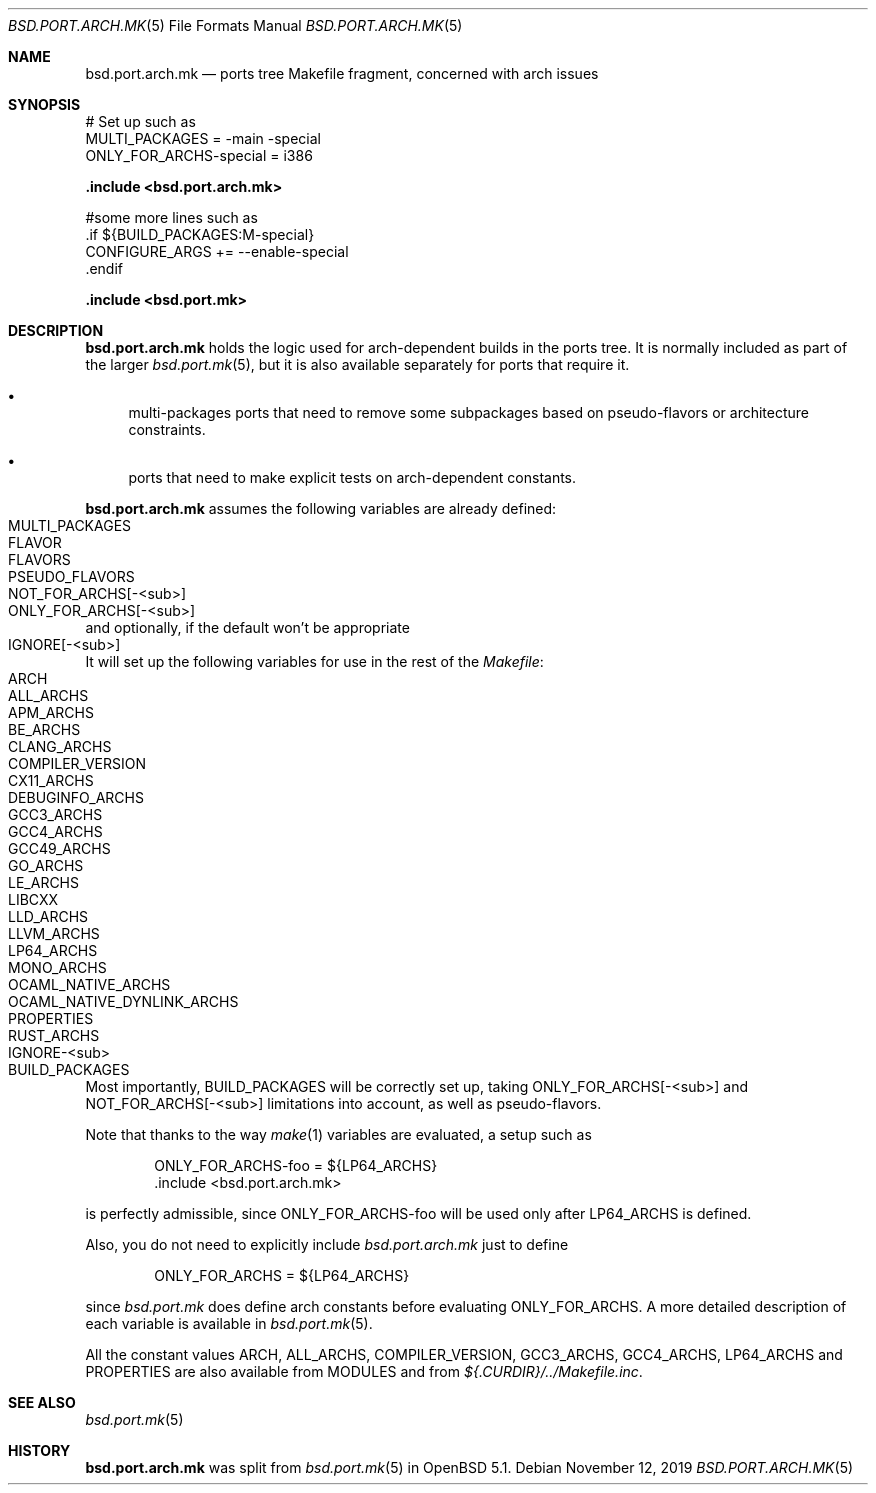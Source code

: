 .\" $OpenBSD: bsd.port.arch.mk.5,v 1.11 2019/11/12 16:38:26 espie Exp $
.\"
.\" Copyright (c) 2011 Marc Espie
.\"
.\" All rights reserved.
.\"
.\" Redistribution and use in source and binary forms, with or without
.\" modification, are permitted provided that the following conditions
.\" are met:
.\" 1. Redistributions of source code must retain the above copyright
.\"    notice, this list of conditions and the following disclaimer.
.\" 2. Redistributions in binary form must reproduce the above copyright
.\"    notice, this list of conditions and the following disclaimer in the
.\"    documentation and/or other materials provided with the distribution.
.\"
.\" THIS SOFTWARE IS PROVIDED BY THE DEVELOPERS ``AS IS'' AND ANY EXPRESS OR
.\" IMPLIED WARRANTIES, INCLUDING, BUT NOT LIMITED TO, THE IMPLIED WARRANTIES
.\" OF MERCHANTABILITY AND FITNESS FOR A PARTICULAR PURPOSE ARE DISCLAIMED.
.\" IN NO EVENT SHALL THE DEVELOPERS BE LIABLE FOR ANY DIRECT, INDIRECT,
.\" INCIDENTAL, SPECIAL, EXEMPLARY, OR CONSEQUENTIAL DAMAGES (INCLUDING, BUT
.\" NOT LIMITED TO, PROCUREMENT OF SUBSTITUTE GOODS OR SERVICES; LOSS OF USE,
.\" DATA, OR PROFITS; OR BUSINESS INTERRUPTION) HOWEVER CAUSED AND ON ANY
.\" THEORY OF LIABILITY, WHETHER IN CONTRACT, STRICT LIABILITY, OR TORT
.\" (INCLUDING NEGLIGENCE OR OTHERWISE) ARISING IN ANY WAY OUT OF THE USE OF
.\" THIS SOFTWARE, EVEN IF ADVISED OF THE POSSIBILITY OF SUCH DAMAGE.
.\"
.Dd $Mdocdate: November 12 2019 $
.Dt BSD.PORT.ARCH.MK 5
.Os
.Sh NAME
.Nm bsd.port.arch.mk
.Nd ports tree Makefile fragment, concerned with arch issues
.Sh SYNOPSIS
.Bd -literal
# Set up such as
MULTI_PACKAGES = -main -special
ONLY_FOR_ARCHS-special = i386
.Ed
.Pp
.Fd .include <bsd.port.arch.mk>
.Bd -literal
#some more lines such as
\&.if ${BUILD_PACKAGES:M-special}
CONFIGURE_ARGS += --enable-special
\&.endif
.Ed
.Pp
.Fd .include <bsd.port.mk>
.Sh DESCRIPTION
.Nm
holds the logic used for arch-dependent builds in the ports tree.
It is normally included as part of the larger
.Xr bsd.port.mk 5 ,
but it is also available separately for ports that require it.
.Bl -bullet
.It
multi-packages ports that need to remove some subpackages based
on pseudo-flavors or architecture constraints.
.It
ports that need to make explicit tests on arch-dependent constants.
.El
.Pp
.Nm
assumes the following variables are already defined:
.Bl -tag -offset indent -compact -width ONLY_FOR_ARCH-<sub>
.It MULTI_PACKAGES
.It FLAVOR
.It FLAVORS
.It PSEUDO_FLAVORS
.It Ev NOT_FOR_ARCHS[-<sub>]
.It Ev ONLY_FOR_ARCHS[-<sub>]
.El
and optionally, if the default won't be appropriate
.Bl -tag -offset indent -compact -width ONLY_FOR_ARCH-<sub>
.It Ev IGNORE[-<sub>]
.El
.Pp
It will set up the following variables for use in the rest of the
.Pa Makefile :
.Bl -tag -offset indent -compact -width ONLY_FOR_ARCH-<sub>
.It Ev ARCH
.It Ev ALL_ARCHS
.It Ev APM_ARCHS
.It Ev BE_ARCHS
.It Ev CLANG_ARCHS
.It Ev COMPILER_VERSION
.It Ev CX11_ARCHS
.It Ev DEBUGINFO_ARCHS
.It Ev GCC3_ARCHS
.It Ev GCC4_ARCHS
.It Ev GCC49_ARCHS
.It Ev GO_ARCHS
.It Ev LE_ARCHS
.It Ev LIBCXX
.It Ev LLD_ARCHS
.It Ev LLVM_ARCHS
.It Ev LP64_ARCHS
.It Ev MONO_ARCHS
.It Ev OCAML_NATIVE_ARCHS
.It Ev OCAML_NATIVE_DYNLINK_ARCHS
.It Ev PROPERTIES
.It Ev RUST_ARCHS
.It Ev IGNORE-<sub>
.It Ev BUILD_PACKAGES
.El
.Pp
Most importantly,
.Ev BUILD_PACKAGES
will be correctly set up, taking
.Ev ONLY_FOR_ARCHS[-<sub>]
and
.Ev NOT_FOR_ARCHS[-<sub>]
limitations into account, as well as pseudo-flavors.
.Pp
Note that thanks to the way
.Xr make 1
variables are evaluated, a setup such as
.Bd -literal -offset indent
ONLY_FOR_ARCHS-foo = ${LP64_ARCHS}
\&.include <bsd.port.arch.mk>
.Ed
.Pp
is perfectly admissible, since
.Ev ONLY_FOR_ARCHS-foo
will be used only after
.Ev LP64_ARCHS
is defined.
.Pp
Also, you do not need to explicitly include
.Pa bsd.port.arch.mk
just to define
.Bd -literal -offset indent
ONLY_FOR_ARCHS = ${LP64_ARCHS}
.Ed
.Pp
since
.Pa bsd.port.mk
does define arch constants before evaluating
.Ev ONLY_FOR_ARCHS .
A more detailed description of each variable is available in
.Xr bsd.port.mk 5 .
.Pp
All the constant values
.Ev ARCH , ALL_ARCHS , COMPILER_VERSION ,
.Ev GCC3_ARCHS , GCC4_ARCHS , LP64_ARCHS
and
.Ev PROPERTIES
are also available from
.Ev MODULES
and from
.Pa ${.CURDIR}/../Makefile.inc .
.Sh SEE ALSO
.Xr bsd.port.mk 5
.Sh HISTORY
.Nm
was split from
.Xr bsd.port.mk 5
in
.Ox 5.1 .
